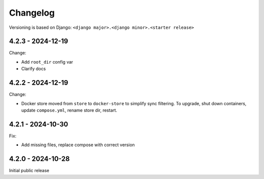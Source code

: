 Changelog
=========

Versioning is based on Django: ``<django major>.<django minor>.<starter release>``


4.2.3 - 2024-12-19
------------------

Change:

* Add ``root_dir`` config var
* Clarify docs


4.2.2 - 2024-12-19
------------------

Change:

* Docker store moved from ``store`` to ``docker-store`` to simplify sync filtering. To
  upgrade, shut down containers, update ``compose.yml``, rename store dir, restart.


4.2.1 - 2024-10-30
------------------

Fix:

* Add missing files, replace compose with correct version


4.2.0 - 2024-10-28
------------------

Initial public release
